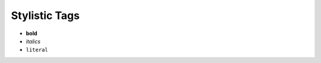 ##############
Stylistic Tags
##############

.. index::
    single: reStructuredText; style

- **bold**
- *italics*
- ``literal``
